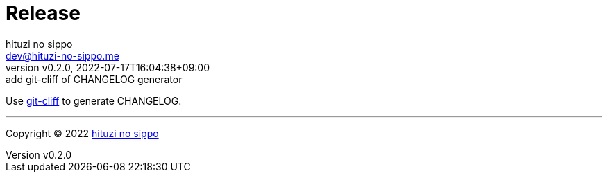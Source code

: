 = Release
:author: hituzi no sippo
:email: dev@hituzi-no-sippo.me
:revnumber: v0.2.0
:revdate: 2022-07-17T16:04:38+09:00
:revremark: add git-cliff of CHANGELOG generator
:description: Release
:copyright: Copyright (C) 2022 {author}
// Custom Attributes
:creation_date: 2022-07-14T16:37:15+09:00
:github_url: https://github.com

:git_cliff_url: {github_url}/orhun/git-cliff
Use link:{git_cliff_url}[git-cliff^] to generate CHANGELOG.


'''

:author_link: link:https://github.com/hituzi-no-sippo[{author}^]
Copyright (C) 2022 {author_link}
